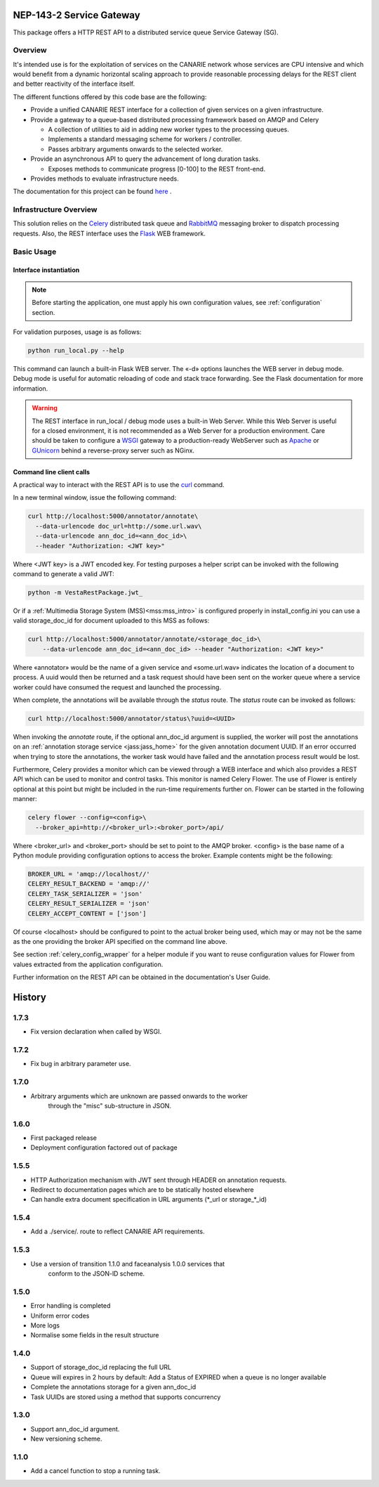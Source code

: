 .. _readme:

NEP-143-2 Service Gateway
=========================

This package offers a HTTP REST API to a distributed service queue Service
Gateway (SG). 

Overview
--------

It's intended use is for the exploitation of services on the CANARIE network
whose services are CPU intensive and which would benefit from a dynamic
horizontal scaling approach to provide reasonable processing delays for the
REST client and better reactivity of the interface itself.

The different functions offered by this code base are the following: 

* Provide a unified CANARIE REST interface for a collection of given services
  on a given infrastructure.

* Provide a gateway to a queue-based distributed processing framework based on
  AMQP and Celery

  * A collection of utilities to aid in adding new worker types to the
    processing queues.
  * Implements a standard messaging scheme for workers / controller.
  * Passes arbitrary arguments onwards to the selected worker.

* Provide an asynchronous API to query the advancement of long duration
  tasks.

  * Exposes methods to communicate progress [0-100] to the REST front-end.

* Provides methods to evaluate infrastructure needs.

The documentation for this project can be found `here
<http://services.vesta.crim.ca/docs/sg/latest/>`_ .

Infrastructure Overview
-----------------------

This solution relies on the `Celery
<http://celery.readthedocs.org/en/latest/index.html>`_ distributed task queue
and `RabbitMQ <http://www.rabbitmq.com/>`_ messaging broker to dispatch
processing requests. Also, the REST interface uses the `Flask
<http://flask.pocoo.org/>`_ WEB framework.

Basic Usage
-----------

Interface instantiation
+++++++++++++++++++++++

.. note:: Before starting the application, one must apply his own configuration
          values, see :ref:`configuration` section.

For validation purposes, usage is as follows:

.. code-block:: bash

   python run_local.py --help

This command can launch a built-in Flask WEB server. The
«-d» options launches the WEB server in debug mode. Debug mode is useful for
automatic reloading of code and stack trace forwarding. See the Flask
documentation for more information.

.. Warning::

   The REST interface in run_local / debug mode uses a built-in Web Server.
   While this Web Server is useful for a closed environment, it is not
   recommended as a Web Server for a production environment. Care should be
   taken to configure a `WSGI
   <http://wsgi.readthedocs.org/en/latest/index.html>`_ gateway to a
   production-ready WebServer such as `Apache <http://httpd.apache.org/>`_ or
   `GUnicorn <http://gunicorn.org/>`_ behind a reverse-proxy server such as
   NGinx.


Command line client calls
+++++++++++++++++++++++++

.. TODO:: Fold back this information in the Users's guide or at least merge the
          two.

A practical way to interact with the REST API is to use the `curl
<http://curl.haxx.se/>`_ command.

In a new terminal window, issue the following command:

.. code-block:: bash

   curl http://localhost:5000/annotator/annotate\
     --data-urlencode doc_url=http://some.url.wav\
     --data-urlencode ann_doc_id=<ann_doc_id>\
     --header "Authorization: <JWT key>"

Where <JWT key> is a JWT encoded key. For testing purposes a helper script can
be invoked with the following command to generate a valid JWT:

.. code-block:: bash

   python -m VestaRestPackage.jwt_

Or if a :ref:`Multimedia Storage System (MSS)<mss:mss_intro>` is configured
properly in install_config.ini you can use a valid storage_doc_id for document
uploaded to this MSS as follows:

.. code-block:: bash

   curl http://localhost:5000/annotator/annotate/<storage_doc_id>\
       --data-urlencode ann_doc_id=<ann_doc_id> --header "Authorization: <JWT key>"


Where «annotator» would be the name of a given service and «some.url.wav»
indicates the location of a document to process. A uuid would then be returned
and a task request should have been sent on the worker queue where a service
worker could have consumed the request and launched the processing. 

When complete, the annotations will be available through the *status* route.
The *status* route can be invoked as follows:

.. code-block:: bash

   curl http://localhost:5000/annotator/status\?uuid=<UUID>

When invoking the *annotate* route, if the optional ann_doc_id argument is
supplied, the worker will post the annotations on an :ref:`annotation storage
service <jass:jass_home>` for the given annotation document UUID. If an error
occurred when trying to store the annotations, the worker task would have
failed and the annotation process result would be lost.

Furthermore, Celery provides a monitor which can be viewed through a WEB
interface and which also provides a REST API which can be used to monitor and
control tasks. This monitor is named Celery Flower. The use of Flower is
entirely optional at this point but might be included in the run-time
requirements further on. Flower can be started in the following manner:

.. code-block:: bash

   celery flower --config=<config>\
     --broker_api=http://<broker_url>:<broker_port>/api/

Where <broker_url> and <broker_port> should be set to point to the AMQP broker.
<config> is the base name of a Python module providing configuration options to
access the broker. Example contents might be the following:

.. code-block:: python

   BROKER_URL = 'amqp://localhost//'
   CELERY_RESULT_BACKEND = 'amqp://'
   CELERY_TASK_SERIALIZER = 'json'
   CELERY_RESULT_SERIALIZER = 'json'
   CELERY_ACCEPT_CONTENT = ['json']

Of course <localhost> should be configured to point to the actual broker being
used, which may or may not be the same as the one providing the broker API
specified on the command line above.

See section :ref:`celery_config_wrapper` for a helper module if you want to
reuse configuration values for Flower from values extracted from the
application configuration.

Further information on the REST API can be obtained in the documentation's User
Guide.




History
=======


1.7.3
-----

* Fix version declaration when called by WSGI.

1.7.2
-----

* Fix bug in arbitrary parameter use.

1.7.0
-----

* Arbitrary arguments which are unknown are passed onwards to the worker
    through the "misc" sub-structure in JSON.

1.6.0
-----

* First packaged release
* Deployment configuration factored out of package


1.5.5
-----

* HTTP Authorization mechanism with JWT sent through HEADER on annotation requests.
* Redirect to documentation pages which are to be statically hosted elsewhere
* Can handle extra document specification in URL arguments (\*_url or storage\_\*_id)


1.5.4
-----

* Add a ./service/. route to reflect CANARIE API requirements.


1.5.3
-----

* Use a version of transition 1.1.0 and faceanalysis 1.0.0 services that
    conform to the JSON-lD scheme.

1.5.0
-----

* Error handling is completed
* Uniform error codes
* More logs
* Normalise some fields in the result structure

1.4.0
-----

* Support of storage_doc_id replacing the full URL 
* Queue will expires in 2 hours by default: Add a Status of EXPIRED when a queue is no longer available
* Complete the annotations storage for a given ann_doc_id
* Task UUIDs are stored using a method that supports concurrency

1.3.0
-----

* Support ann_doc_id argument.
* New versioning scheme.

1.1.0
-----

* Add a cancel function to stop a running task.


